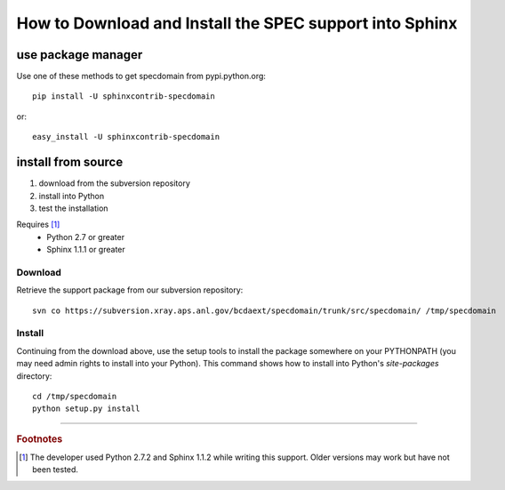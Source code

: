 .. $Id: howto-install.rst 1513 2014-03-11 05:08:12Z jemian $

How to Download and Install the SPEC support into Sphinx
########################################################

use package manager
*******************

Use one of these methods to get specdomain from pypi.python.org::

  pip install -U sphinxcontrib-specdomain

or::

  easy_install -U sphinxcontrib-specdomain

install from source
*******************

#. download from the subversion repository
#. install into Python
#. test the installation

Requires [#]_
	* Python 2.7 or greater
	* Sphinx 1.1.1 or greater

Download
========

Retrieve the support package from our subversion repository::

   svn co https://subversion.xray.aps.anl.gov/bcdaext/specdomain/trunk/src/specdomain/ /tmp/specdomain

.. Any tarballs available?

.. _Install:

Install
=======

Continuing from the download above, use the setup tools 
to install the package somewhere on your PYTHONPATH
(you may need admin rights to install into your Python).
This command shows how to install into Python's 
*site-packages* directory::

	cd /tmp/specdomain
	python setup.py install

---------------

.. rubric:: Footnotes
.. [#] The developer used Python 2.7.2 and Sphinx 1.1.2 while writing this support.
		Older versions may work but have not been tested.
